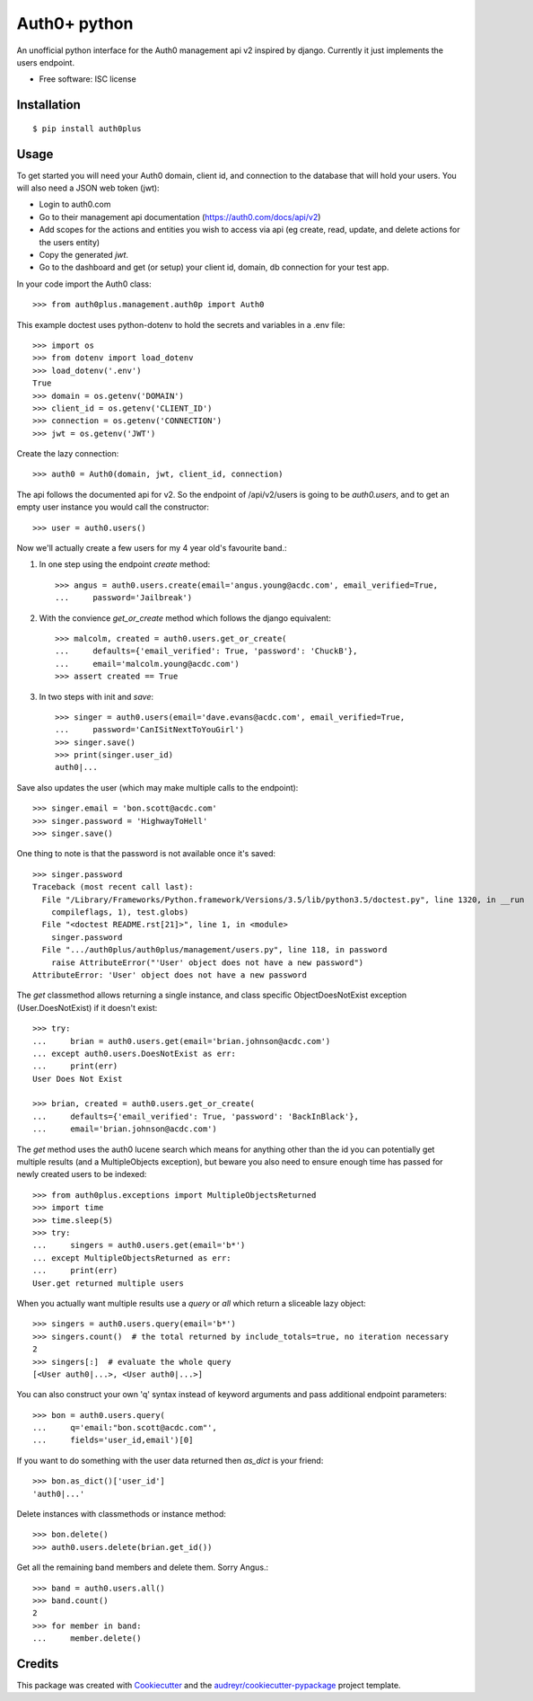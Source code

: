 ===============================
Auth0+ python
===============================


.. image:: https://img.shields.io/travis/bretth/auth0plus.svg
        :target: https://travis-ci.org/bretth/auth0plus


An unofficial python interface for the Auth0 management api v2 inspired by django. Currently it just implements the users endpoint.

* Free software: ISC license


Installation
------------
::

    $ pip install auth0plus

Usage
------

To get started you will need your Auth0 domain, client id, and connection to the database that will hold your users. You will also need a JSON web token (jwt):

- Login to auth0.com
- Go to their management api documentation (https://auth0.com/docs/api/v2)
- Add scopes for the actions and entities you wish to access via api (eg create, read, update, and delete actions for the users entity)
- Copy the generated `jwt`.
- Go to the dashboard and get (or setup) your client id, domain, db connection for your test app.

In your code import the Auth0 class::

    >>> from auth0plus.management.auth0p import Auth0

This example doctest uses python-dotenv to hold the secrets and variables in a .env file::

    >>> import os
    >>> from dotenv import load_dotenv 
    >>> load_dotenv('.env')
    True
    >>> domain = os.getenv('DOMAIN')
    >>> client_id = os.getenv('CLIENT_ID')
    >>> connection = os.getenv('CONNECTION')
    >>> jwt = os.getenv('JWT')

Create the lazy connection::

    >>> auth0 = Auth0(domain, jwt, client_id, connection)

The api follows the documented api for v2. So the endpoint of /api/v2/users is going to be *auth0.users*, and to get an empty user instance you would call the constructor::
    
    >>> user = auth0.users() 

Now we'll actually create a few users for my 4 year old's favourite band.:

1. In one step using the endpoint *create* method::

    >>> angus = auth0.users.create(email='angus.young@acdc.com', email_verified=True,
    ...     password='Jailbreak')

2. With the convience *get_or_create* method which follows the django equivalent::

    >>> malcolm, created = auth0.users.get_or_create(
    ...     defaults={'email_verified': True, 'password': 'ChuckB'},
    ...     email='malcolm.young@acdc.com')
    >>> assert created == True

3. In two steps with init and *save*::

    >>> singer = auth0.users(email='dave.evans@acdc.com', email_verified=True,
    ...     password='CanISitNextToYouGirl')
    >>> singer.save()
    >>> print(singer.user_id)
    auth0|...

Save also updates the user (which may make multiple calls to the endpoint)::

    >>> singer.email = 'bon.scott@acdc.com'
    >>> singer.password = 'HighwayToHell'
    >>> singer.save()

One thing to note is that the password is not available once it's saved::

    >>> singer.password
    Traceback (most recent call last):
      File "/Library/Frameworks/Python.framework/Versions/3.5/lib/python3.5/doctest.py", line 1320, in __run
        compileflags, 1), test.globs)
      File "<doctest README.rst[21]>", line 1, in <module>
        singer.password
      File ".../auth0plus/auth0plus/management/users.py", line 118, in password
        raise AttributeError("'User' object does not have a new password")
    AttributeError: 'User' object does not have a new password

The *get* classmethod allows returning a single instance, and class specific ObjectDoesNotExist exception (User.DoesNotExist) if it doesn't exist::

    >>> try:
    ...     brian = auth0.users.get(email='brian.johnson@acdc.com')
    ... except auth0.users.DoesNotExist as err:
    ...     print(err)
    User Does Not Exist
    
    >>> brian, created = auth0.users.get_or_create(
    ...     defaults={'email_verified': True, 'password': 'BackInBlack'},
    ...     email='brian.johnson@acdc.com')


The *get* method uses the auth0 lucene search which means for anything other than the id you can potentially get multiple results (and a MultipleObjects exception), but beware you also need to ensure enough time has passed for newly created users to be indexed::

    >>> from auth0plus.exceptions import MultipleObjectsReturned
    >>> import time
    >>> time.sleep(5)
    >>> try:
    ...     singers = auth0.users.get(email='b*')
    ... except MultipleObjectsReturned as err:
    ...     print(err)
    User.get returned multiple users

When you actually want multiple results use a *query* or *all* which return a sliceable lazy object::
    
    >>> singers = auth0.users.query(email='b*')
    >>> singers.count()  # the total returned by include_totals=true, no iteration necessary
    2
    >>> singers[:]  # evaluate the whole query
    [<User auth0|...>, <User auth0|...>]

You can also construct your own 'q' syntax instead of keyword arguments and pass additional endpoint parameters::  
    
    >>> bon = auth0.users.query(
    ...     q='email:"bon.scott@acdc.com"', 
    ...     fields='user_id,email')[0]

If you want to do something with the user data returned then *as_dict* is your friend::

    >>> bon.as_dict()['user_id']
    'auth0|...'

Delete instances with classmethods or instance method::

    >>> bon.delete()
    >>> auth0.users.delete(brian.get_id())

Get all the remaining band members and delete them. Sorry Angus.::

    >>> band = auth0.users.all()
    >>> band.count()
    2
    >>> for member in band:
    ...     member.delete()


Credits
---------

This package was created with Cookiecutter_ and the `audreyr/cookiecutter-pypackage`_ project template.

.. _Cookiecutter: https://github.com/audreyr/cookiecutter
.. _`audreyr/cookiecutter-pypackage`: https://github.com/audreyr/cookiecutter-pypackage
